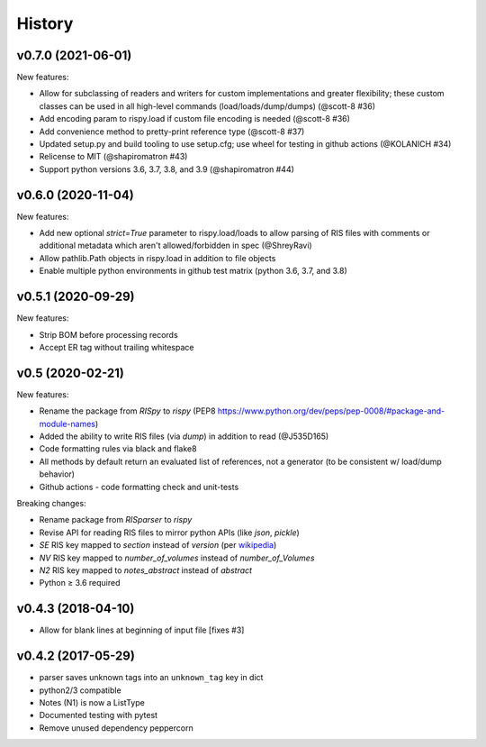 History
=======

v0.7.0 (2021-06-01)
-------------------

New features:

* Allow for subclassing of readers and writers for custom implementations and greater flexibility; these custom classes can be used in all high-level commands (load/loads/dump/dumps)  (@scott-8 #36)
* Add encoding param to rispy.load if custom file encoding is needed (@scott-8 #36)
* Add convenience method to pretty-print reference type (@scott-8 #37)
* Updated setup.py and build tooling to use setup.cfg; use wheel for testing in github actions (@KOLANICH #34)
* Relicense to MIT (@shapiromatron #43)
* Support python versions 3.6, 3.7, 3.8, and 3.9 (@shapiromatron #44)

v0.6.0 (2020-11-04)
-------------------

New features:

* Add new optional `strict=True` parameter to rispy.load/loads to allow parsing of RIS files with comments or additional metadata which aren't allowed/forbidden in spec (@ShreyRavi)
* Allow pathlib.Path objects in rispy.load in addition to file objects
* Enable multiple python environments in github test matrix (python 3.6, 3.7, and 3.8)

v0.5.1 (2020-09-29)
-------------------

New features:

* Strip BOM before processing records
* Accept ER tag without trailing whitespace

v0.5 (2020-02-21)
-----------------

New features:

* Rename the package from `RISpy` to `rispy` (PEP8 https://www.python.org/dev/peps/pep-0008/#package-and-module-names)
* Added the ability to write RIS files (via `dump`) in addition to read (@J535D165)
* Code formatting rules via black and flake8
* All methods by default return an evaluated list of references, not a generator (to be consistent w/ load/dump behavior)
* Github actions - code formatting check and unit-tests

Breaking changes:

* Rename package from `RISparser` to `rispy`
* Revise API for reading RIS files to mirror python APIs (like `json`, `pickle`)
* `SE` RIS key mapped to `section` instead of `version` (per wikipedia_)
* `NV` RIS key mapped to `number_of_volumes` instead of `number_of_Volumes`
* `N2` RIS key mapped to `notes_abstract` instead of `abstract`
* Python ≥ 3.6 required

.. _wikipedia: https://en.wikipedia.org/wiki/RIS_(file_format)

v0.4.3 (2018-04-10)
-------------------
* Allow for blank lines at beginning of input file [fixes #3]


v0.4.2 (2017-05-29)
-------------------
* parser saves unknown tags into an ``unknown_tag`` key in dict
* python2/3 compatible
* Notes (N1) is now a ListType
* Documented testing with pytest
* Remove unused dependency peppercorn
